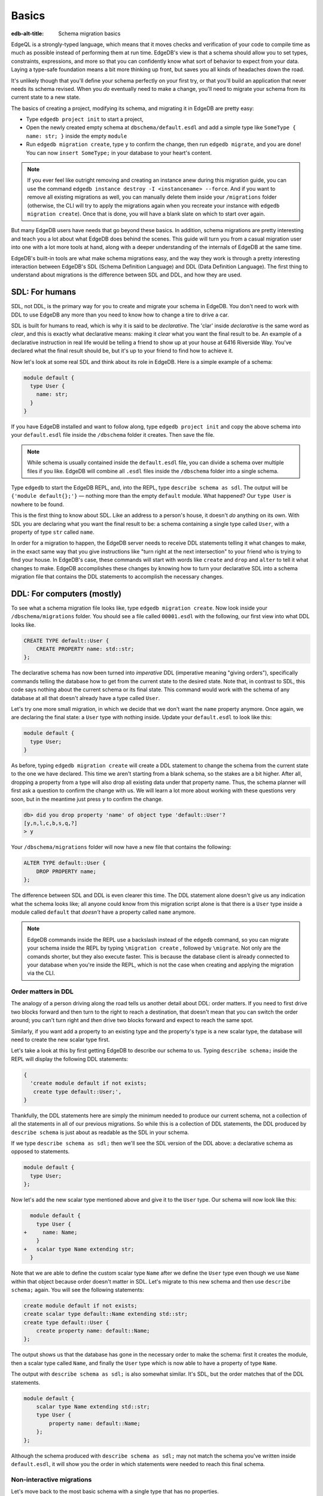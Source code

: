 .. _ref_migration_guide:

======
Basics
======

:edb-alt-title: Schema migration basics

EdgeQL is a strongly-typed language, which means that it moves checks
and verification of your code to compile time as much as possible
instead of performing them at run time. EdgeDB's view is that a schema
should allow you to set types, constraints, expressions, and more so that
you can confidently know what sort of behavior to expect from your data.
Laying a type-safe foundation means a bit more thinking up front, but saves
you all kinds of headaches down the road.

It's unlikely though that you'll define your schema perfectly on your first
try, or that you'll build an application that never needs its schema revised.
When you *do* eventually need to make a change, you'll need to migrate
your schema from its current state to a new state.

The basics of creating a project, modifying its schema, and migrating
it in EdgeDB are pretty easy:

- Type ``edgedb project init`` to start a project,
- Open the newly created empty schema at ``dbschema/default.esdl`` and add
  a simple type like  ``SomeType { name: str; }`` inside the empty ``module``
- Run ``edgedb migration create``, type ``y`` to confirm the change,
  then run ``edgedb migrate``, and you are done! You can now
  ``insert SomeType;`` in your database to your heart's content.

.. note::

   If you ever feel like outright removing and creating an instance anew
   during this migration guide, you can use the command
   ``edgedb instance destroy -I <instancename> --force``. And if you want to
   remove all existing migrations as well, you can manually delete them inside
   your ``/migrations`` folder (otherwise, the CLI will try to apply the
   migrations again when you recreate your instance with
   ``edgedb migration create``). Once that is done, you will have a blank
   slate on which to start over again.

But many EdgeDB users have needs that go beyond these basics. In addition,
schema migrations are pretty interesting and teach you a lot about
what EdgeDB does behind the scenes. This guide will turn you from
a casual migration user into one with a lot more tools at hand, along
with a deeper understanding of the internals of EdgeDB at the same
time.

EdgeDB's built-in tools are what make schema migrations easy, and
the way they work is through a pretty interesting interaction between
EdgeDB's SDL (Schema Definition Language) and DDL (Data Definition
Language). The first thing to understand about migrations is the difference
between SDL and DDL, and how they are used.

SDL: For humans
===============

SDL, not DDL, is the primary way for you to create and migrate your
schema in EdgeDB. You don't need to work with DDL to use EdgeDB any
more than you need to know how to change a tire to drive a car.

SDL is built for humans to read, which is why it is said to be *declarative*.
The 'clar' inside *declarative* is the same word as *clear*, and this
is exactly what declarative means: making it *clear* what you want
the final result to be. An example of a declarative instruction in
real life would be telling a friend to show up at your house at 6416
Riverside Way. You've declared what the final result should be, but
it's up to your friend to find how to achieve it.

Now let's look at some real SDL and think about its role in EdgeDB.
Here is a simple example of a schema:

.. code-block:: sdl

   module default {
     type User {
       name: str;
     }
   }

If you have EdgeDB installed and want to follow along, type ``edgedb
project init`` and copy the above schema into your ``default.esdl``
file inside the ``/dbschema`` folder it creates. Then save the file.

.. note::

    While schema is usually contained inside the ``default.esdl`` file,
    you can divide a schema over multiple files if you like. EdgeDB will
    combine all ``.esdl`` files inside the ``/dbschema`` folder into a
    single schema.

Type ``edgedb`` to start the EdgeDB REPL, and, into the REPL,  type
``describe schema as sdl``. The output will be ``{'module default{};'}``
— nothing more than the empty ``default`` module. What happened?
Our ``type User`` is nowhere to be found.

This is the first thing to know about SDL. Like an address to a
person's house, it doesn't *do* anything on its own. With SDL you are
declaring what you want the final result to be: a schema containing a single
type called ``User``, with a property of type ``str`` called ``name``.

In order for a migration to happen, the EdgeDB server needs to receive
DDL statements telling it what changes to make, in the exact same
way that you give instructions like "turn right at the next intersection"
to your friend who is trying to find your house. In EdgeDB's case,
these commands will start with words like ``create`` and ``drop``
and ``alter`` to tell it what changes to make. EdgeDB accomplishes
these changes by knowing how to turn your declarative SDL into a schema
migration file that contains the DDL statements to accomplish the
necessary changes.

DDL: For computers (mostly)
===========================

To see what a schema migration file looks like, type ``edgedb migration
create``. Now look inside your ``/dbschema/migrations`` folder. You should
see a file called ``00001.esdl`` with the following, our first view into
what DDL looks like.

.. code-block::

    CREATE TYPE default::User {
        CREATE PROPERTY name: std::str;
    };

The declarative schema has now been turned into *imperative* DDL (imperative
meaning "giving orders"), specifically commands telling the database how
to get from the current state to the desired state. Note that, in
contrast to SDL, this code says nothing about the current schema or
its final state. This command would work with the schema of any database
at all that doesn't already have a type called ``User``.

Let's try one more small migration, in which we decide that we don't
want the ``name`` property anymore. Once again, we are declaring the
final state: a ``User`` type with nothing inside. Update your ``default.esdl``
to look like this:

.. code-block:: sdl

    module default {
      type User;
    }

As before, typing ``edgedb migration create`` will create a DDL statement to
change the schema from the current state to the one we have declared. This
time we aren't starting from a blank schema, so the stakes are a bit higher.
After all, dropping a property from a type will also drop all existing data
under that property name. Thus, the schema planner will first ask a question
to confirm the change with us. We will learn a lot more about working with
these questions very soon, but in the meantime just press ``y`` to confirm
the change.

.. code-block::

    db> did you drop property 'name' of object type 'default::User'?
    [y,n,l,c,b,s,q,?]
    > y

Your ``/dbschema/migrations`` folder will now have a new file that contains
the following:

.. code-block::

  ALTER TYPE default::User {
      DROP PROPERTY name;
  };

The difference between SDL and DDL is even clearer this time. The DDL
statement alone doesn't give us any indication what the schema looks like;
all anyone could know from this migration script alone is that there is
a ``User`` type inside a module called ``default`` that *doesn't* have
a property called ``name`` anymore.

.. note::

    EdgeDB commands inside the REPL use a backslash instead of the ``edgedb``
    command, so you can migrate your schema inside the REPL by typing
    ``\migration create`` , followed by ``\migrate``. Not only are the comands
    shorter, but they also execute faster. This is because the database client
    is already connected to your database when you're inside the REPL, which
    is not the case when creating and applying the migration via the CLI.

Order matters in DDL
--------------------

The analogy of a person driving along the road tells us another detail
about DDL: order matters. If you need to first drive two blocks forward
and then turn to the right to reach a destination, that doesn't mean
that you can switch the order around; you can't turn right and *then*
drive two blocks forward and expect to reach the same spot.

Similarly, if you want add a property to an existing type and the
property's type is a new scalar type, the database will need to create
the new scalar type first.

Let's take a look at this by first getting EdgeDB to describe our
schema to us. Typing ``describe schema;`` inside the REPL will display
the following DDL statements:

.. code-block::

  {
    'create module default if not exists;
     create type default::User;',
  }

Thankfully, the DDL statements here are simply the minimum needed
to produce our current schema, not a collection of all the statements
in all of our previous migrations. So while this is a collection of
DDL statements, the DDL produced by ``describe schema`` is just about
as readable as the SDL in your schema.

If we type ``describe schema as sdl;`` then we'll see the SDL version
of the DDL above: a declarative schema as opposed to statements.

.. code-block:: sdl

  module default {
    type User;
  };

Now let's add the new scalar type mentioned above and give it to the
``User`` type. Our schema will now look like this:

.. code-block:: sdl-diff

      module default {
        type User {
    +     name: Name;
        }
    +   scalar type Name extending str;
      }

Note that we are able to define the custom scalar type ``Name`` after we
define the ``User`` type even though we use ``Name`` within that object
because order doesn't matter in SDL. Let's migrate to this new schema
and then use ``describe schema;`` again. You will see the following
statements:

.. code-block::

    create module default if not exists;
    create scalar type default::Name extending std::str;
    create type default::User {
        create property name: default::Name;
    };

The output shows us that the database has gone in the necessary order
to make the schema: first it creates the module, then a scalar type
called ``Name``, and finally the ``User`` type which is now able to
have a property of type ``Name``.

The output with ``describe schema as sdl;`` is also somewhat similar.
It's SDL, but the order matches that of the DDL statements.

.. code-block:: sdl

    module default {
        scalar type Name extending std::str;
        type User {
            property name: default::Name;
        };
    };

Although the schema produced with ``describe schema as sdl;`` may not match
the schema you've written inside ``default.esdl``, it will
show you the order in which statements were needed to reach this final
schema.

Non-interactive migrations
--------------------------

Let's move back to the most basic schema with a single type that
has no properties.

.. code-block:: sdl

    module default {
      type User;
    }

Creating a migration with ``edgedb migration create`` will result
in two questions, one to confirm that we wanted to drop the ``name``
property, and another to drop the ``Name`` type.

.. code-block:: bash

    $ edgedb migration create
    did you drop property 'name' of object type 'default::User'?
    [y,n,l,c,b,s,q,?]
    > y
    did you drop scalar type 'default::Name'? [y,n,l,c,b,s,q,?]
    > y

This didn't take very long, but you can imagine that it could get
annoying if we had decided to drop ten or more types or properties
and had to say yes to every change. In a case like this, we can use
a non-interactive migration. Let's give that a try.

First go into your ``/dbschema/migrations`` folder and delete the
most recent ``.edgeql`` file that drops the property ``name`` and
the scalar type ``Name``. Don't worry - the migration hasn't been
applied yet, so you won't confuse the database by deleting it at this
point. And now type ``edgedb migration create --non-interactive``.

You'll see the same file generated, except that this time there weren't
any questions to answer. A non-interactive migration will work as
long as the database has a high degree of confidence about every change
made, and will fail otherwise.

A non-interactive migration will fail if we make changes to our schema
that are ambiguous. Let's see if we can make a non-interactive migration
fail by doing just that. Delete the most recent ``.edgeql`` migration
file again, and change the schema to the following that only differs by
a single letter. Can you spot the difference?

.. code-block:: sdl

    module default {
      type User {
        nam: Name;
      }
      scalar type Name extending str;
    }

The only difference from the current schema is that we would like
to change the property name ``name`` to ``nam``, but this time EdgeDB isn't
sure what change we wanted to make. Did we intend to:

- Change ``name`` to ``nam`` and keep the existing data?
- Drop ``name`` and create a new property called ``nam``?
- Do something else?

Because of the ambiguity, this non-interactive migration will fail, but with
some pretty helpful output:

.. code-block:: edgeql-repl

    db> \migration create --non-interactive
    EdgeDB intended to apply the following migration:
        ALTER TYPE default::User {
            ALTER PROPERTY name {
                RENAME TO nam;
            };
        };
    But confidence is 0.67, below minimum threshold of 0.99999
    Error executing command: EdgeDB is unable to make a decision.

    Please run in interactive mode to confirm changes, or use
    `--allow-unsafe`

As the output suggests, you can add ``--allow-unsafe`` to a non-interactive
migration if you truly want to push the suggestions through regardless
of the migration tool's confidence, but it's more likely in this case
that you would like to interact with the CLI's questions to help it
make a decision. For example, if we had intended to drop the property
``name`` and create a new property ``nam``, we would simply answer
``n`` when it asks us if we intended to *rename* the property. It
then confirms that we are altering the ``User`` type, and finishes
the migration script.

.. code-block:: edgeql-repl

    db> \migration create
    did you rename property 'name' of object type 'default::User'
    to 'nam'? [y,n,l,c,b,s,q,?]
    > n
    did you alter object type 'default::User'? [y,n,l,c,b,s,q,?]
    > y

Afterwards, you can go into the ``.edgeql`` file that was just created
to confirm that these were the changes we wanted to make. It will
look like this:

.. code-block::

    CREATE MIGRATION m15hu2pbez5od7fe3shlxwcprbqhvctnfavadccjgjszboy26grgka
        ONTO m17m6qjjhtslfkqojvjb4g2vqtzasv5mlbtrqbp6mhwlzv57p5f2uq
    {
      ALTER TYPE default::User {
        CREATE PROPERTY nam: default::Name;
        DROP PROPERTY name;
      };
    };

.. note::

    See the section on
    :ref:`data migrations <ref_migration_guide_migrations_and_hashes>`
    and migration hashes if you are curious about how migrations are named.

This migration will alter the ``User`` type by creating a new property and
dropping the old one. If that is what we wanted, then we can now type
``\migrate`` in the REPL or ``edgedb migrate`` at the command line to complete
the migration.

Questions from the CLI
======================

So far we've only learned how to say "yes" or "no" to the CLI's questions
when we migrate a schema, but quite a few other options are presented
when the CLI asks us a question:

.. code-block::

    did you create object type 'default::PlayerCharacter'? [y,n,l,c,b,s,q,?]
    > y

The choices ``y`` and ``n`` are obviously "yes" and "no," and you can
probably guess that ``?`` will output help for the available response options,
but the others aren't so clear. Let's go over every option to make sure we
understand them.

``y`` (or ``yes``)
------------------

This will accept the proposed change and move on to the next step.
If it's the last proposed change, the migration will now be created.

``n`` (or ``no``)
-----------------

This will reject the proposed change. At this point, the migration
tool will try to suggest a different change if it can, but it won't
always be able to do so.

We can see this behavior with the same tiny schema change we made
above where we changed a property name from ``name`` to ``nam``. In
the output of that ``migration create``, we see the following:

- The CLI first asks us if we renamed the property, to which we say "no".
- It then tries to confirm that we have altered the ``User`` type.
  We say "no" again.
- The CLI then guesses that maybe we are dropping and creating the
  whole ``User`` type instead. This time, we say "yes."
- It then asks us to confirm that we are creating a ``User`` type,
  since we have decided to drop the existing one.

If we say "no" again to the final question, the CLI will throw its hands
up and tell us that it doesn't know what we are trying to do because
there is no way left for it to migrate to the schema that we have
told it to move to.

Here is what that would look like:

.. code-block::

    did you rename property 'name' of object type 'default::User'
    to 'nam'?
    [y,n,l,c,b,s,q,?]
    > n
    did you alter object type 'default::User'? [y,n,l,c,b,s,q,?]
    > n
    did you drop object type 'default::User'? [y,n,l,c,b,s,q,?]
    > y
    did you create object type 'default::User'? [y,n,l,c,b,s,q,?]
    > n
    Error executing command: EdgeDB could not resolve migration with
    the provided answers. Please retry with different answers.

``l`` (or ``list``)
-------------------

This is used to see (list) the actual DDL statements that are being proposed.
When asked the question ``did you alter object type 'default::User'?``
in the example above, we might be wondering exactly what changes will
be made here. How exactly does the database intend to alter the ``User``
type if we say "yes?" Simply pressing ``l`` will show it:

.. code-block::

    The following DDL statements will be applied:
      ALTER TYPE default::User {
          CREATE PROPERTY nam: std::str;
          DROP PROPERTY name;
      };

This shows us clear as day that saying "yes" will result in creating
a new property called ``nam`` and dropping the existing ``name`` property.

So when doubts dwell, press the letter "l!"

``c`` (or ``confirmed``)
------------------------

This simply shows the entire list of statements that have been confirmed.
In other words, this is the migration as it stands at this point.

``b`` (or ``back``)
-------------------

This will undo the last confirmation you agreed to and move you back
a step in the migration. If you haven't confirmed any statements yet,
a message will simply appear to let you know that there is nowhere
further back to move to. So pressing ``b`` will never abort a migration.

The following two keys will stop the migration, but in different ways:

``s`` (or ``stop``)
-------------------

This is also known as a 'split'. Pressing ``s`` will complete the
migration at the current point. Any statements that you have applied
will be applied, but the schema will not yet match the schema in your
``.esdl`` file(s). You can easily start another migration to complete
the remaining changes once you have applied the migration that was
just created. This effectively splits the migration into two or more
files.

``q`` (or ``quit``)
-------------------

Pressing ``q`` will simply quit without saving any of your progress.

.. _ref_migration_guide_migrations_and_hashes:

Data migrations and migration hashes
====================================

Sometimes you may want to initialize a database with some default
data, or add some data to a migration that you have just created before
you apply it.

EdgeDB assumes by default that a migration involves a change to your
schema, so it won't create a migration for you if it doesn't see a
schema change:

.. code-block:: bash

    $ edgedb migration create
    No schema changes detected.

So how do you create a migration with only data? To do this, just
add ``--allow-empty`` to the command:

.. code-block:: bash

    $ edgedb migration create --allow-empty
    Created myproject/dbschema/migrations/00002.edgeql,
    id: m1xseswmheqzxutr55cu66ko4oracannpddujg7gkna2zsjpqm2g3a

You will now see an empty migration in ``dbschema/migrations`` in which you
can enter some queries. It will look something like this:

.. code-block::

    CREATE MIGRATION m1xseswmheqzxutr55cu66ko4oracannpddujg7gkna2zsjpqm2g3a
        ONTO m1n5lfw7n74626cverbjwdhcafnhmbezjhwec2rbt46gh3ztoo7mqa
    {
    };

Let's see what happens if we add some queries inside the braces. Assuming
a schema with a simple ``User`` type, we could then add a bunch of queries
such as the following:

.. code-block::

    CREATE MIGRATION m1xseswmheqzxutr55cu66ko4oracannpddujg7gkna2zsjpqm2g3a
        ONTO m1n5lfw7n74626cverbjwdhcafnhmbezjhwec2rbt46gh3ztoo7mqa
    {
        insert User { name := 'User 1'};
        insert User { name := 'User 2'};
        delete User filter .name = 'User 2';
    };

The problem is, if you save that migration and run ``edgedb migrate``, the CLI
will complain that the migration hash doesn't match what it is supposed to be.
However, it helpfully provides the reason: "Migration names are computed from
the hash of the migration contents."

Fortunately, it also tells you exactly what the hash (the migration name)
will need to be:

.. code-block::

    Error executing command: could not read migrations in
    myproject/dbschema/migrations:

    could not read migration file myproject/dbschema/migrations/00002.edgeql:

    Migration name should be:
    m13g7j2tqu23yaffv6wkn2adp6hayp76su2qtg2lutdh3mmj5xyk6q, but
    m1xseswmheqzxutr55cu66ko4oracannpddujg7gkna2zsjpqm2g3a found instead.


    Migration names are computed from the hash of the migration contents.

    To proceed you must fix the statement to read as:
    CREATE MIGRATION m13g7j2tqu23yaffv6wkn2adp6hayp76su2qtg2lutdh3mmj5xyk6q
    ONTO ...
    Alternatively, revert the changes to the file.

If you change the statement to read in exactly the way the output suggests,
the migration will now work.

That's the manual way to do a data migration, but EdgeDB also has an
``edgedb migration edit`` command that will automate the process for you.
Using ``edgedb migration edit`` will open up the most recent migration for
you to change, and update the migration hash when you close the window.

Aside from exclusive data migrations, you can also create a migration that
combines schema changes *and* data. This is even easier, since it doesn't even
require appending ``--allow-empty`` to the command. Just do the following:

1. Change your schema
2. Type ``edgedb migration create`` and respond to the CLI's questions
3. Add your queries to the file (best done on the bottom after the
   DDL statements have changed the schema) either manually or using
   ``edgedb migration edit``
4. Type ``edgedb migrate`` to migrate the schema. If you have changed the
   schema file manually, copy the suggested name into the migration hash
   and type ``edgedb migrate`` again.

The `EdgeDB tutorial </tutorial>`_ is a good example of a database
set up with both a schema migration and a data migration. Setting
up a database with `schema changes in one file and default data in
a second file <tutorial_files_>`_ is a nice way to separate the two operations
and maintain high readability at the same time.

Squashing migrations
====================

Users often end up making many changes to their schema because
of how effortless it is to do. (And in the next section we will learn
about ``edgedb watch``, which is even more effortless!) This leads to
an interesting side effect: lots of ``.edgeql`` files, many of which
represent trials and approaches that don't end up making it to the
final schema.

Once you are done, you might want to squash the migrations into a
single file. This is especially nice if you need to frequently initialize
database instances using the same schema, because all migrations are
applied when an instance starts up. You can imagine that the output
would be pretty long if you had dozens and dozens of migration files
to work through:

.. code-block::

    Initializing EdgeDB instance...
    Applying migrations...
    Applied m13brvdizqpva6icpcvmsc3fee2yt5j267uba6jugy6iugcbs2djkq
    (00001.edgeql)
    Applied m1aildofb3gvhv3jaa5vjlre4pe26locxevqok4semmlgqwu3xayaa
    (00002.edgeql)
    Applied m1ixxlsdgrlinfijnrbmxdicmpfav33snidudqi7fu4yfhg4nngoza
    (00003.edgeql)
    Applied m1tsi4amrdbcfjypu72duyckrlvvyb46r3wybd7qnbmem4rjvnbcla
    (00004.edgeql)
    ...and so on...
    Project initialized.

To squash your migrations, just run ``edgedb migration create`` with the
``--squash`` option. Running this command will first display some helpful
info to keep in mind before committing to the operation:

.. code-block::

    Current database revision is:
    m16ixoukn7ulqdn7tp6lvx2754hviopanufv2lm6wf4x2borgc3g6a
    While squashing migrations is non-destructive,
    it may lead to manual work if done incorrectly.

    Items to check before using --squash:
    1. Ensure that `./dbschema` dir is comitted
    2. Ensure that other users of the database have the revision
    above or can create database from scratch.
        To check a specific instance, run:
        edgedb -I <name> migration log --from-db --newest-first --limit 1
    1. Merge version control branches that contain schema changes
    if possible.

    Proceed? [y/n]

Press ``y`` to squash all of your existing migrations into
a single file.

Fixups during a squash
----------------------

If your schema doesn't match the schema in the database, EdgeDB will
prompt you to create a *fixup* file, which can be useful to, as the CLI
says, "automate upgrading other instances to a squashed revision".
You'll see fixups inside ``/dbschema/fixups``. Their file names
are extremely long because they are simply two migration hashes joined
together by a dash. This means a fixup that begins with

.. code-block::

    CREATE MIGRATION
    m1v3vqmwif4ml3ucbzi555mjgm4myxs2husqemopo2sz2m7otr22ka
    ONTO m16awk2tzhtbupjrzoc4fikgw5okxpfnaazupb6rxudxwin2qfgy5q

will have a file name a full 116 characters in length.

The CLI output when using squash along with a fixup is pretty informative
on its own, so let's just walk through the output as you'll see it
in practice. First we'll begin with this schema:

.. code-block:: sdl

  type User {
    name: str;
  }

Then remove ``name: str;`` from the ``User`` type, migrate, put it back
again, and migrate. You can repeat this as many times as you like.
One quick way to "remove" items from your schema that you might want
to restore later is to simply use a ``#`` to comment out the entire line:

.. code-block:: sdl

  type User {
   # name: str;
  }

After a few of these simple migrations, you'll now have multiple files
in your ``/migrations`` folder — none of which were all that useful — and
may be in the mood to squash them into one.

Next, change to this schema **without migrating it**:

.. code-block:: sdl

  type User {
    name: str;
    nickname: str;
  }

Now run ``edgedb migration create --squash``. The output is first
the same as with our previous squash:

.. code-block:: bash

    $ edgedb migration create --squash
    Current database revision:
    m16awk2tzhtbupjrzoc4fikgw5okxpfnaazupb6rxudxwin2qfgy5q
    While squashing migrations is non-destructive,
    it may lead to manual work if done incorrectly.

    Items to check before using --squash:
    1. Ensure that `./dbschema` dir is comitted
    2. Ensure that other users of the database have the revision
    above or can create database from scratch.
        To check a specific instance, run:
        edgedb -I <name> migration log --from-db --newest-first --limit 1
    3. Merge version control branches that contain schema changes
    if possible.

    Proceed? [y/n]
    > y

But after typing ``y``, the CLI will notice that the existing schema
differs from what you have and offers to make a fixup file:

.. code-block::

    Your schema differs from the last revision.
    A fixup file can be created
    to automate upgrading other instances to a squashed revision.
    This starts the usual migration creation process.

    Feel free to skip this step if you don't have
    other instances to migrate

    Create a fixup file? [y/n]
    > y

You will then see the the same questions that would otherwise show up in
a standard migration:

.. code-block::

    db> did you create property 'nickname' of object type 'default::User'?
    [y,n,l,c,b,s,q,?]
    > y
    Squash is complete.

Finally, the CLI will give some advice on recommended commands when
working with git after doing a squash with a fixup.

.. code-block::

    Remember to commit the `dbschema` directory including deleted files
    and `fixups` subdirectory. Recommended command:
        git add dbschema

    The normal migration process will update your migration history:
        edgedb migrate

We'll take its suggestion to apply the migration:

.. code-block:: bash

    $ edgedb migrate

    Applied m1v3vqmwif4ml3ucbzi555mjgm4myxs2husqemopo2sz2m7otr22ka
    (m16awk2tzhtbupjrzoc4fikgw5okxpfnaazupb6rxudxwin2qfgy5q-
    m1oih6aevfcftysukvofwuth2bsuj5aahkdnpabscry7p7ljkgbxma.edgeql)


.. note::

    Squashing is limited to schema changes, so queries inside
    data migrations will be discarded during a squash.

EdgeDB Watch
============

Another option when quickly iterating over schema changes is ``edgedb watch``.
This will create a long-running process that keeps track of every time you
save an ``.esdl`` file inside your ``/migrations`` folder, letting you know
if your changes have successfully compiled or not. The ``edgedb watch``
command itself will show the following input when the process starts up:

.. code-block::

    Connecting to EdgeDB instance 'anything' at localhost:10700...
    EdgeDB Watch initialized.
    Hint: Use `edgedb migration create` and `edgedb migrate --dev-mode`
    to apply changes once done.
    Monitoring "/home/instancename".

Unseen to the user, ``edgedb watch`` will begin creating individual migration
scripts for every time you save a change to one of your files. These
are stored as separate "dev mode" migrations, which are sort of like
preliminary migrations that haven't been turned into a standalone
migration script yet.

We can test this out by starting with this schema:

.. code-block:: sdl

    module default {
      type User {
        name: str;
      }
    }

Now let's add a single property. Keep an eye on your terminal output and
hit after making a change to the following schema:

.. code-block:: sdl

    module default {
      type User {
        name: str;
        number: int32;
      }
    }

You will see a quick "calculating diff" show up as ``edgedb watch`` checks
to see that the change we made was a valid one. As the change we made was
to a valid schema, the "calculating diff" message will disappear pretty
quickly.

However, if the schema file you save is incorrect, the output will be a lot
more verbose. Let's add some incorrect syntax to the existing schema:

.. code-block:: sdl

    module default {
      type User {
        name: str;
        number: int32;
        wrong_property: i32; # Should say int32, not i32
      }
    }

Once you hit save, ``edgedb watch`` will suddenly pipe up and inform you
that the schema can't be resolved:

.. code-block::

    error: type 'default::i32' does not exist
    ┌─ myproject/dbschema/default.esdl:5:25
    │
    5 │         wrong_property: i32;
    │                         ^^^ error

    Schema migration error:
    cannot proceed until .esdl files are fixed

Once you correct the ``i32`` type to ``int32``, you will see a message
letting you know that things are okay now.

.. code-block::

    Resolved. Schema is up to date now.

The process will once again quieten down, but will continue to watch your
schema and apply migrations to any changes you make to your schema.

``edgedb watch`` is best run in a separate instance of your command line so
that you can take care of other tasks — including officially migrating
when you are satisfied with your current schema — without having to
stop the process.

If you are curious what is happening as ``edgedb watch`` does its thing,
try the following query after you have made some changes. It will return
a few lists of applied migrations, grouped by the way they were generated.

.. code-block::

    group schema::Migration {
        name,
        script
    } by .generated_by;

Some migrations will contain nothing in their ``generated_by`` property,
while those generated by ``edgedb watch`` will have a
``MigrationGeneratedBy.DevMode``.

.. note::

    The final option (aside from ``DevMode`` and the empty set) for
    ``generated_by`` is ``MigrationGeneratedBy.DDLStatement``, which will
    show up if you directly change your schema by using DDL, which is
    generally not recommended.

Once you are satisfied with your changes while running ``edgedb watch``,
just create the migration with ``edgedb migration create`` and then
apply them with one small tweak to the ``migrate`` command:
``edgedb migrate --dev-mode`` to let the CLI know to apply the migrations
made during dev mode that were made by ``edgedb watch``.

Branches
========

EdgeDB's branches can be a useful part of your schema migrations, especially
when you're developing new features or prototyping experimental features. By
creating a new branch, you can isolate schema changes from your other branches.

Imagine a scenario in which your main branch is called ``main`` (which is the
default name for the initial branch) and your feature branch is called
``feature``. This is the ideal workflow for using an EdgeDB branch alongside a feature
branch in your VCS to develop a new feature:

1. Create a new feature branch with :ref:`ref_cli_edgedb_branch_create`
2. Build your feature
3. Pull any changes on ``main``
4. Rebase your feature branch on ``main`` with
   :ref:`ref_cli_edgedb_branch_rebase`
5. Merge ``feature`` onto ``main`` with :ref:`ref_cli_edgedb_branch_merge`

The workflow is outlined in detail in :ref:`the branches guide in our "Get
started" section <ref_intro_branches>`.

.. _ref_migration_guide_branches_rebasing:

How rebasing works
------------------

Rebasing the branch in step 4 above happens with a single command — ``edgedb
branch rebase main`` — but that one command has quite a bit going on under the
hood. Here's how it works:

1. The CLI first clones the ``main`` branch with the data into a ``temp``
   branch.
2. It introspects the migration histories of ``temp`` and the ``feature``
   branch to establish where they diverge.
3. It applies all the divergent migrations from the ``feature`` branch
   on the ``temp`` branch.
4. If the operation is successful, it drops the ``feature``
   branch and renames ``temp`` to ``feature``.

With the deceptively complicated rebase completed with just that single
command, you've stacked the dominoes perfectly for your merge to succeed!


So, you really want to use DDL?
===============================

You might have a good reason to use a direct DDL statement or two
to change your schema. How do you make that happen? EdgeDB disables
the usage of DDL by default if you have already carried out a migration
through the recommended migration commands, so this attempt to use DDL
will not work:

.. code-block:: edgeql-repl

    db> create type MyType;
    error: QueryError: bare DDL statements are not
    allowed on this database branch
    ┌─ <query>:1:1
    │
    1 │ create type MyType;
    │ ^^^^^^^^^^^^^^^^^^ Use the migration commands instead.
    │
    = The `allow_bare_ddl` configuration variable is set to
    'NeverAllow'.  The `edgedb migrate` command normally sets
    this to avoid accidental schema changes outside of the
    migration flow.

This configuration can be overridden by the following command which
changes the enum ``allow_bare_ddl`` from the default ``NeverAllow``
to the other option, ``AlwaysAllow``.

.. code-block:: edgeql-repl

    db> configure current branch set allow_bare_ddl := 'AlwaysAllow';

Note that the command is ``configure current branch`` and not ``configure
instance``, as ``allow_bare_ddl`` is evaluated on the branch level.

That wasn't so bad, so why did the CLI tell us to try to "avoid accidental
schema changes outside of the migration flow?" Why is DDL disabled
after running a migration in the first place?

So, you really wanted to use DDL but now regret it?
===================================================

Let's start out with a very simple schema to see what happens after
DDL is used to directly modify a schema.

.. code-block:: sdl

    module default {
      type User {
          name: str;
      }
    }

Next, we'll set the current branch to allow bare DDL:

.. code-block:: edgeql-repl

    db> configure current branch set allow_bare_ddl := 'AlwaysAllow';

And then create a type called ``SomeType`` without any properties:

.. code-block:: edgeql-repl

    db> create type SomeType;
    OK: CREATE TYPE

Your schema now contains this type, as you can see by typing ``describe
schema`` or ``describe schema as sdl``:

.. code-block::

    {
    'module default {
        type SomeType;
        type User {
            property name: std::str;
        };
    };',
    }

Great! This type is now inside your schema and you can do whatever
you like with it.

But this has also ruined the migration flow. Watch what happens when
you try to apply the change:

.. code-block:: edgeql-repl

    db> \migration create
    Error executing command: Database must be updated to
    the last migration on the filesystem for
    `migration create`. Run:
    edgedb migrate

    db> \migrate
    Error executing command: database applied migration
    history is ahead of migration history in
    "myproject/dbschema/migrations" by 1 revision

Sneakily adding ``SomeType`` into your schema to match won't work
either. The problem is that there *is* a migration already present,
it just doesn't exist inside your ``/migrations`` folder. You can
see it with the following query:

.. code-block:: edgeql-repl

    db> select schema::Migration {*}
    ...  filter
    ...  .generated_by = schema::MigrationGeneratedBy.DDLStatement;
    {
    schema::Migration {
        id: 3882894a-8bb7-11ee-b009-ad814ec6a5f5,
        name: 'm1s6oniru3zqepiaxeljt7vcgyynxuwh4ki3zdfr4hfavjozsndfua',
        internal: false,
        builtin: false,
        computed_fields: [],
        script: 'SET generated_by :=
            (schema::MigrationGeneratedBy.DDLStatement);
    CREATE TYPE SomeType;',
        message: {},
        generated_by: DDLStatement,
    },
    }

Fortunately, the fix is not too hard: we can use the command
``edgedb migration extract``. This command will retrieve the migration(s)
created using DDL and assign each of them a proper file name and hash
inside the ``/dbschema/migrations`` folder, effectively giving them a proper
position inside the migration flow.

Note that at this point your ``.esdl`` schema will still not match
the database schema, so if you were to type ``edgedb migration create``
the CLI would then ask you if you want to drop the type that you just
created - because it doesn't exist inside there. So be sure to change
your schema to match the schema inside the database that you have
manually changed via DDL. If in doubt, use ``describe schema as sdl``
to compare or use ``edgedb migration create`` and check the output.
If the CLI is asking you if you want to drop a type, that means that
you forgot to add it to the schema inside your ``.esdl`` file(s).


Multiple migrations to keep data
================================

Sometimes you may want to change your schema in a complex way that doesn't
allow you to keep existing data. For example, what if you decide that you
don't need a ``multi`` link anymore but would like to keep some of the
information in the currently linked to objects as an array instead? One
way to make this happen is by migrating more than once.

Let's give this a try by starting with with a simple ``User`` type that has
a ``friends`` link to other ``User`` objects. (If you've been following along
all this time, a quick migration to this schema will be a breeze.)

.. code-block:: sdl

    module default {
      type User {
          name: str;
          multi friends: User;
      }
    }

First let's insert three ``User`` objects, followed by an update to
make each ``User`` friends with all of the others:

.. code-block:: edgeql-repl

    db> insert User {
    ... name := 'User 1'
    ... };
    {default::User {id: d44a19bc-8bc1-11ee-8f28-47d7ec5238fe}}
    db> insert User {
    ... name := 'User 2'
    ... };
    {default::User {id: d5f941c0-8bc1-11ee-8f28-b3f56009a7b0}}
    db> insert User {
    ... name := 'User 3'
    ... };
    {default::User {id: d79cb03e-8bc1-11ee-8f28-43fe3f68004c}}
    db> update User set {
    ...    friends := (select detached User filter User.name != .name)
    ...  };

Now what happens if we now want to change ``multi friends`` to an
``array<str>``? If we were simply changing a scalar property to another
property it would be easy, because EdgeDB would prompt us for a conversion
expression, but a change from a link to a property is different:

.. code-block:: sdl

    module default {
      type User {
          name: str;
          multi friends: array<str>;
      }
    }

Doing a migration as such will just drop the ``friends`` link (along
with its data) and create a new ``friends`` property - without any
data at all.

To solve this problem, we can do two migrations instead of one. First
we will keep the ``friends`` link, while adding a new property called
``friend_names``:

.. code-block:: sdl

    module default {
      type User {
        name: str;
        multi friends: User;
        friend_names: array<str>;
      }
    }

Upon using ``edgedb migration create``, the CLI will simply ask us if we
created a property called ``friend_names``. We haven't applied the migration
yet, so we might as well put the data inside the same migration. A simple
``update`` will do the job! As we learned previously,
``edgedb migration edit`` is the easiest way to add data to a migration. Or
you can manually add the ``update``, try to apply the migration, and change
the migration hash to the output suggested by the CLI.

.. code-block::

    CREATE MIGRATION m1hvciatdgpo3a74wagbmwhbunxbridda4qvdbrr3z2a34opks63rq
        ONTO m1vktopcva7l6spiinh5e5nnc4dtje4ygw2fhismbmczbyaqbws7jq
    {
    ALTER TYPE default::User {
        CREATE PROPERTY friend_names: array<std::str>;
    };
    update User set { friend_names := array_agg(.friends.name) };
    };

Once the migration is applied, we can do a query to confirm that the data
inside ``.friends.name`` when converted to an array is indeed the same as
the data inside the ``friend_names`` property:

.. code-block:: edgeql-repl

    db> select User { f:= array_agg(.friends.name), friend_names };
    {
    default::User {
      f: ['User 2', 'User 3'],
      friend_names: ['User 2', 'User 3']
      },
    default::User {
      f: ['User 1', 'User 3'],
      friend_names: ['User 1', 'User 3']
      },
    default::User {
      f: ['User 1', 'User 2'],
      friend_names: ['User 1', 'User 2']
      },
    }

Or we could also use the ``all()`` function to confirm that this is the case.

.. code-block:: edgeql-repl

    db> select all(array_agg(User.friends.name) = User.friend_names);
    {true}

Looks good! And now we can simply remove ``multi friends: User;``
from our schema and do a final migration.

Migration internals
===================

We've now reached the most optional part of the migrations tutorial,
but an interesting one for those curious about what goes on behind
the scenes during a migration.

Migrations in EdgeDB before the advent of the ``edgedb project`` flow
were still automated but required more manual work if you didn't
want to accept all of the suggestions provided by the server. This
process is in fact still used to migrate even today; the CLI just
facilitates it by making it easy to respond to the generated suggestions.

:ref:`Early EdgeDB migrations took place inside a transaction <ref_eql_ddl_migrations>`
handled by the user that essentially went like this:

.. code-block::

    db> start migration to { <your schema goes here> };

This starts the migration, after which the quickest process was to
type ``populate migration`` to accept the statements suggested by
the server, and then ``commit migration`` to finish the process.

Now, there is another option besides simply typing ``populate migration``
that allows you to look at and handle the suggestions every step of
the way (in the same way the CLI does today), and this is what we
are going to have some fun with. You can see
`the original migrations RFC <rfc_>`_ if you are curious.

It is *very* finicky compared to the CLI, resulting in a failed transaction
if any step along the way is different from the expected behavior,
but is an entertaining challenge to try to get right if you want to
truly understand how migrations work in EdgeDB.

This process requires looking at the server's proposed solutions every
step of the way, and these steps are best seen in JSON format. We can make
this format as readable as possible with the following command:

.. code-block:: edgeql-repl

    db> \set output-format json-pretty

First, let's begin with the same same simple schema used in the previous
examples, via the regular ``edgedb migration create`` and ``edgedb migrate``
commands.

.. code-block:: sdl

    module default {
      type User {
        name: str;
      }
    }

And, as before, we will make a somewhat ambiguous change by changing
``name`` to ``nam``.

.. code-block:: sdl

    module default {
      type User {
        nam: str;
      }
    }

And now it's time to give the older migration method a try! To move to this
schema using the old method, we will need to start a migration by pasting our
desired schema into a ``start migration to {};`` block:

.. code-block:: edgeql-repl

    db> start migration to {
    ...   module default {
    ...     type User {
    ...       nam: str;
    ...     }
    ...   }
    ... };

You should get the output ``OK: START MIGRATION``, followed by a prompt
that ends with ``[tx]`` to show that we are inside of a transaction.
Anything we do here will have no effect on the current registered
schema until we finally commit the migration.

So now what do we do? We could simply type ``populate migration``
to accept the server's suggested changes, but let's instead take a
look at them one step at a time. To see the current described change,
type ``describe current migration as json;``. This will generate the
following output:

.. code-block::

    {
    "parent": "m14opov4ymcbd34x7csurz3mu4u6sik3r7dosz32gist6kpayhdg4q",
    "complete": false,
    "proposed": {
    "prompt": "did you rename property 'name' of object type 'default::User'
        to 'nam'?",
    "data_safe": true,
    "prompt_id": "RenameProperty PROPERTY default::__|name@default|User
        TO default::__|nam@default|User",
    "confidence": 0.67,
    "statements": [{"text": "ALTER TYPE default::User {\n    ALTER
        PROPERTY name {\n        RENAME TO nam;\n    };\n};"}],
    "required_user_input": []
    },
    "confirmed": []
    }

The server is telling us with ``"complete": false`` that this suggestion
is not the final step in the migration, that it is 67% confident that
its suggestion is correct, and that we should probably type the following
statement:

.. code-block::

    ALTER TYPE default::User { ALTER PROPERTY name { RENAME TO nam; };};

Don't forget to remove the newlines (``\n``) from inside the original
suggestion; the transaction will fail if you don't take them out. If the
migration fails at any step, you will see ``[tx]`` change to ``[tx:failed]``
and you will have to type ``abort migration`` to leave the transaction
and begin the migration again.

Technically, at this point you are permitted to write any DDL statement
you like and the migration tool will adapt its suggestions to reach
the desired schema. Doing so though is bad practice and is more than likely
to generate an error when you try to commit the migration.
(Even so, give it a try if you're curious.)

Let's dutifully type the suggested statement above, and then use
``describe current migration as json`` again to see what the current
status of the migration is. This time we see two major differences:
"complete" is now ``true``, meaning that we are at the end of the
proposed migration, and "proposed" does not contain anything. We can
also see our confirmed statement inside "confirmed" at the bottom.

.. code-block::

    {
    "parent": "m1fgpuxbvd74m6pb72rdikakjv3fv7cftrez7r56qjgonboimp5zoa",
    "complete": true,
    "proposed": null,
    "confirmed": ["ALTER TYPE default::User {\n ALTER PROPERTY name
    {\n RENAME TO nam;\n };\n};"]
    }

With this done, you can commit the migration and the migration
will be complete.

.. code-block:: edgeql-repl

    db[tx]> commit migration;
    OK: COMMIT MIGRATION

Since this migration was created using direct DDL statements,
you will need to use ``edgedb migration extract`` to extract the latest
migration and give it a proper ``.edgeql`` file in the same way we
did above in the "So you really wanted to use DDL but now regret it?"
section.

.. _rfc: https://github.com/edgedb/rfcs/blob/master/text/1000-migrations.rst
.. _tutorial_files: https://github.com/edgedb/website/tree/main/content/tutorial/dbschema/migrations
